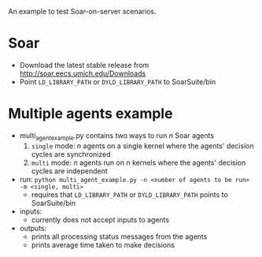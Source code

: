An example to test Soar-on-server scenarios. 

* Soar
- Download the latest stable release from http://soar.eecs.umich.edu/Downloads
- Point =LD_LIBRARY_PATH= or =DYLD_LIBRARY_PATH= to SoarSuite/bin

* Multiple agents example
- multi_agent_example.py contains two ways to run /n/ Soar agents
  1. =single= mode: /n/ agents on a single kernel where the agents' decision cycles are synchronized
  2. =multi= mode: /n/ agents run on n kernels where the agents' decision cycles are independent

- run: =python multi_agent_example.py -n <number of agents to be run> -m <single, multi>=
  - requires that =LD_LIBRARY_PATH= or =DYLD_LIBRARY_PATH= points to SoarSuite/bin

- inputs:
  - currently does not accept inputs to agents

- outputs:
  - prints all processing status messages from the agents 
  - prints average time taken to make decisions
